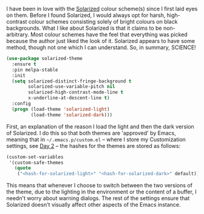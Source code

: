 I have been in love with the [[http://ethanschoonover.com/solarized][Solarized]] colour scheme(s) since I first laid eyes on them. Before I found Solarized, I would always opt for harsh, high-contrast colour schemes consisting solely of bright colours on black backgrounds. What I like about Solarized is that it claims to be non-arbitrary. Most colour schemes have the feel that everything was picked because the author just liked the look of it. Solarized appears to have some method, though not one which I can understand. So, in summary, SCIENCE!

#+BEGIN_SRC emacs-lisp
  (use-package solarized-theme
    :ensure t
    :pin melpa-stable
    :init
    (setq solarized-distinct-fringe-background t
          solarized-use-variable-pitch nil
          solarized-high-contrast-mode-line t
          x-underline-at-descent-line t)
    :config
    (progn (load-theme 'solarized-light)
           (load-theme 'solarized-dark)))
#+END_SRC

First, an explanation of the reason I load the light and then the dark version of Solarized. I do this so that both themes are 'approved' by Emacs, meaning that in =~/.emacs.p/custom.el= -- where I store my Customization settings, see [[http://fasciism.com/2017/01/02/literate-configuration/][Day 2]] -- the hashes for the themes are stored as follows:

#+BEGIN_SRC emacs-lisp :tangle no
(custom-set-variables
 '(custom-safe-themes
   (quote
    ("<hash-for-solarized-light>" "<hash-for-solarized-dark>" default))))
#+END_SRC

This means that whenever I choose to switch between the two versions of the theme, due to the lighting in the environment or the content of a buffer, I needn't worry about warning dialogs. The rest of the settings ensure that Solarized doesn't visually affect other aspects of the Emacs instance.
